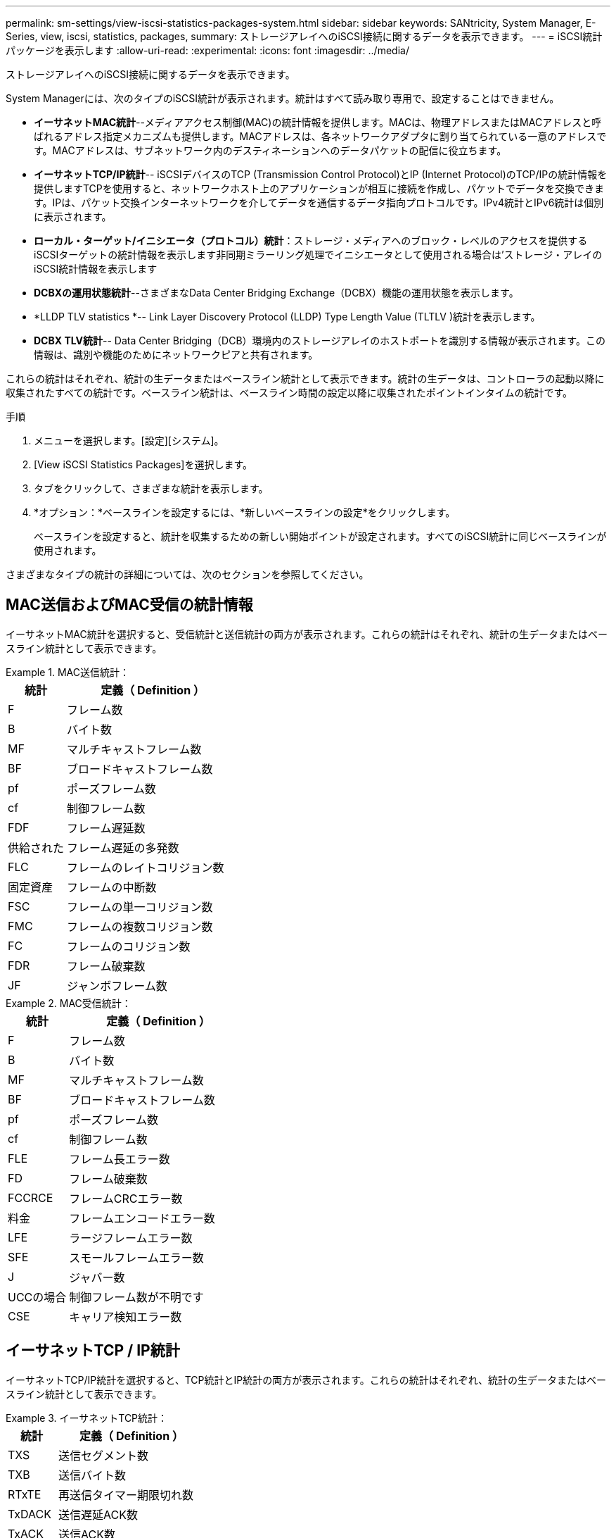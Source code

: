 ---
permalink: sm-settings/view-iscsi-statistics-packages-system.html 
sidebar: sidebar 
keywords: SANtricity, System Manager, E-Series, view, iscsi, statistics, packages, 
summary: ストレージアレイへのiSCSI接続に関するデータを表示できます。 
---
= iSCSI統計パッケージを表示します
:allow-uri-read: 
:experimental: 
:icons: font
:imagesdir: ../media/


[role="lead"]
ストレージアレイへのiSCSI接続に関するデータを表示できます。

System Managerには、次のタイプのiSCSI統計が表示されます。統計はすべて読み取り専用で、設定することはできません。

* *イーサネットMAC統計*--メディアアクセス制御(MAC)の統計情報を提供します。MACは、物理アドレスまたはMACアドレスと呼ばれるアドレス指定メカニズムも提供します。MACアドレスは、各ネットワークアダプタに割り当てられている一意のアドレスです。MACアドレスは、サブネットワーク内のデスティネーションへのデータパケットの配信に役立ちます。
* *イーサネットTCP/IP統計*-- iSCSIデバイスのTCP (Transmission Control Protocol)とIP (Internet Protocol)のTCP/IPの統計情報を提供しますTCPを使用すると、ネットワークホスト上のアプリケーションが相互に接続を作成し、パケットでデータを交換できます。IPは、パケット交換インターネットワークを介してデータを通信するデータ指向プロトコルです。IPv4統計とIPv6統計は個別に表示されます。
* *ローカル・ターゲット/イニシエータ（プロトコル）統計*：ストレージ・メディアへのブロック・レベルのアクセスを提供するiSCSIターゲットの統計情報を表示します非同期ミラーリング処理でイニシエータとして使用される場合は'ストレージ・アレイのiSCSI統計情報を表示します
* *DCBXの運用状態統計*--さまざまなData Center Bridging Exchange（DCBX）機能の運用状態を表示します。
* *LLDP TLV statistics *-- Link Layer Discovery Protocol (LLDP) Type Length Value (TLTLV )統計を表示します。
* *DCBX TLV統計*-- Data Center Bridging（DCB）環境内のストレージアレイのホストポートを識別する情報が表示されます。この情報は、識別や機能のためにネットワークピアと共有されます。


これらの統計はそれぞれ、統計の生データまたはベースライン統計として表示できます。統計の生データは、コントローラの起動以降に収集されたすべての統計です。ベースライン統計は、ベースライン時間の設定以降に収集されたポイントインタイムの統計です。

.手順
. メニューを選択します。[設定][システム]。
. [View iSCSI Statistics Packages]を選択します。
. タブをクリックして、さまざまな統計を表示します。
. *オプション：*ベースラインを設定するには、*新しいベースラインの設定*をクリックします。
+
ベースラインを設定すると、統計を収集するための新しい開始ポイントが設定されます。すべてのiSCSI統計に同じベースラインが使用されます。



さまざまなタイプの統計の詳細については、次のセクションを参照してください。



== MAC送信およびMAC受信の統計情報

イーサネットMAC統計を選択すると、受信統計と送信統計の両方が表示されます。これらの統計はそれぞれ、統計の生データまたはベースライン統計として表示できます。

.MAC送信統計：
====
[cols="25h,~"]
|===
| 統計 | 定義（ Definition ） 


 a| 
F
 a| 
フレーム数



 a| 
B
 a| 
バイト数



 a| 
MF
 a| 
マルチキャストフレーム数



 a| 
BF
 a| 
ブロードキャストフレーム数



 a| 
pf
 a| 
ポーズフレーム数



 a| 
cf
 a| 
制御フレーム数



 a| 
FDF
 a| 
フレーム遅延数



 a| 
供給された
 a| 
フレーム遅延の多発数



 a| 
FLC
 a| 
フレームのレイトコリジョン数



 a| 
固定資産
 a| 
フレームの中断数



 a| 
FSC
 a| 
フレームの単一コリジョン数



 a| 
FMC
 a| 
フレームの複数コリジョン数



 a| 
FC
 a| 
フレームのコリジョン数



 a| 
FDR
 a| 
フレーム破棄数



 a| 
JF
 a| 
ジャンボフレーム数

|===
====
.MAC受信統計：
====
[cols="25h,~"]
|===
| 統計 | 定義（ Definition ） 


 a| 
F
 a| 
フレーム数



 a| 
B
 a| 
バイト数



 a| 
MF
 a| 
マルチキャストフレーム数



 a| 
BF
 a| 
ブロードキャストフレーム数



 a| 
pf
 a| 
ポーズフレーム数



 a| 
cf
 a| 
制御フレーム数



 a| 
FLE
 a| 
フレーム長エラー数



 a| 
FD
 a| 
フレーム破棄数



 a| 
FCCRCE
 a| 
フレームCRCエラー数



 a| 
料金
 a| 
フレームエンコードエラー数



 a| 
LFE
 a| 
ラージフレームエラー数



 a| 
SFE
 a| 
スモールフレームエラー数



 a| 
J
 a| 
ジャバー数



 a| 
UCCの場合
 a| 
制御フレーム数が不明です



 a| 
CSE
 a| 
キャリア検知エラー数

|===
====


== イーサネットTCP / IP統計

イーサネットTCP/IP統計を選択すると、TCP統計とIP統計の両方が表示されます。これらの統計はそれぞれ、統計の生データまたはベースライン統計として表示できます。

.イーサネットTCP統計：
====
[cols="25h,~"]
|===
| 統計 | 定義（ Definition ） 


 a| 
TXS
 a| 
送信セグメント数



 a| 
TXB
 a| 
送信バイト数



 a| 
RTxTE
 a| 
再送信タイマー期限切れ数



 a| 
TxDACK
 a| 
送信遅延ACK数



 a| 
TxACK
 a| 
送信ACK数



 a| 
Rxs
 a| 
受信セグメント数



 a| 
RxB
 a| 
受信バイト数



 a| 
RxDACK
 a| 
受信した重複ACK数



 a| 
RxACK
 a| 
受信したACK数



 a| 
RxSEC
 a| 
受信したセグメントエラー数



 a| 
RxSOOC
 a| 
受信した順不同セグメント数



 a| 
RxWP
 a| 
受信ウィンドウプローブ数



 a| 
RxWU
 a| 
受信ウィンドウ更新数

|===
====
.イーサネットIP統計：
====
[cols="25h,~"]
|===
| 統計 | 定義（ Definition ） 


 a| 
TXP
 a| 
送信パケット数



 a| 
TXB
 a| 
送信バイト数



 a| 
TxF
 a| 
送信フラグメント数



 a| 
RXP
 a| 
受信パケット数。IPv4受信パケット数を表示するには、* Show IPv4 *を選択します。[*Show IPv6*]を選択して、IPv6パケット受信数を表示します。



 a| 
RxB
 a| 
受信バイト数



 a| 
RxF
 a| 
受信フラグメント数



 a| 
RxPE
 a| 
受信パケットエラー数



 a| 
DR
 a| 
データグラム再構築数



 a| 
DRE-OLFC
 a| 
データグラム再構築エラー、重複フラグメント数



 a| 
DRE-OOFC
 a| 
データグラム再構築エラー、順不同フラグメント数



 a| 
DRE-TOC
 a| 
データグラム再構築エラー、タイムアウト数

|===
====


== iSCSIターゲット統計およびローカルイニシエータ統計

ターゲット（プロトコル）統計またはローカルイニシエータ（プロトコル）統計を選択すると、iSCSI統計が表示されます。これらの統計はそれぞれ、統計の生データまたはベースライン統計として表示できます。

.iSCSI統計：
====
[cols="25h,~"]
|===
| 統計 | 定義（ Definition ） 


 a| 
シリアル
 a| 
成功したiSCSIログイン数



 a| 
UL
 a| 
失敗したiSCSIログイン数です



 a| 
SA
 a| 
成功したiSCSI認証数（認証が有効な場合）



 a| 
UA
 a| 
失敗したiSCSI認証数（認証が有効な場合）



 a| 
PDU
 a| 
正しいiSCSI PDU処理数



 a| 
HDE
 a| 
ヘッダーダイジェストエラーのあるiSCSI PDUの数



 a| 
DDE
 a| 
データダイジェストエラーのあるiSCSI PDUの数



 a| 
PE
 a| 
iSCSIプロトコルエラーのあるPDUの数



 a| 
地殻
 a| 
予期しないiSCSIセッション終了数です



 a| 
UCT
 a| 
予期しないiSCSI接続終了数です

|===
====


== DCBX動作状態統計

Data Center Bridging Exchange（DCBX）Operational State Statisticsを選択すると、DCBXの統計が表示されます。

.DCBX統計：
====
[cols="25h,~"]
|===
| 統計 | 定義（ Definition ） 


 a| 
iSCSIホストポート
 a| 
検出されたホストポートの場所を、「コントローラ番号、ポート番号」の形式で示します。



 a| 
優先度グループ
 a| 
優先度グループ（PG）アプリケーションの動作状態を示します。「有効」または「無効」のいずれかになります。



 a| 
優先度ベースのフロー制御
 a| 
優先度ベースフロー制御（PFC）機能の動作状態を示します。「有効」または「無効」のいずれかになります。



 a| 
iSCSI機能
 a| 
Internet Small Computer System Interface（iSCSI）アプリケーションの動作状態を示します。「有効」または「無効」のいずれかになります。



 a| 
FCoE帯域幅
 a| 
Fibre Channel over Ethernet（FCoE）帯域幅の状態を示します。「True」または「False」のいずれかになります。



 a| 
FCoE / FIPでマッピングの不一致はありません
 a| 
FCoEとFCoE Initialization Protocol（FIP）の間にマッピングの不一致がないかどうかを示します。値はTrueまたはFalseのいずれかです。

|===
====

NOTE: これらに加え、状態キャプチャファイルで追加のDCBX動作状態統計を確認できます。



== LLDP TLV統計

Link Layer Discovery Protocol（LLDP）Type Length Value（TLV）Statisticsを選択すると、ローカルデバイス用とリモートデバイス用の2セットの統計が表示されます。ローカルデバイスはコントローラを指します。リモートデバイスは、コントローラが接続されているピアデバイス（通常はスイッチ）を指します。

.LLDP TLV統計：
====
[cols="25h,~"]
|===
| 統計 | 定義（ Definition ） 


 a| 
iSCSIホストポート
 a| 
検出されたホストポートの場所を、「コントローラ番号、ポート番号」の形式で示します。



 a| 
シャーシ ID
 a| 
シャーシIDを示します。



 a| 
シャーシIDサブタイプ
 a| 
シャーシIDのサブタイプを示します。



 a| 
ポート ID
 a| 
ポートIDを示します。



 a| 
ポートIDサブタイプ
 a| 
ポートIDのサブタイプを示します。



 a| 
Time to Liveの略
 a| 
受信側LLDPエージェントが情報を有効とみなす秒数を示します。

|===
====

NOTE: その他のLLDP TLV統計は、状態キャプチャファイルで確認できます。



== DCBX TLV統計

Data Center Bridging Exchange（DCBX）Type Length Value（TLV）Statisticsを選択すると、次の統計が表示されます。

* *ローカル統計*-コントローラ出荷時に設定されたDCBXパラメータ。
* *動作統計*-- DCBXネゴシエーション後のDCBXパラメータ。
* *リモート統計*--コントローラが接続されているピアデバイス（通常はスイッチ）からのDCBXパラメータ。


.DCBX TLV統計：
====
[cols="25h,~"]
|===
| 統計 | 定義（ Definition ） 


 a| 
iSCSIホストポート
 a| 
検出されたホストポートの場所を、「コントローラ番号、ポート番号」の形式で示します。



 a| 
フロー制御モード
 a| 
ポート全体のフロー制御モード。有効な値は、「無効」、「標準」、「優先度別」、「不確定」です。



 a| 
プロトコル
 a| 
通信プロトコル。有効な値は、「FCoE」、「FIP」、「iSCSI」、「不明」です。



 a| 
優先度
 a| 
通信の優先順位を示す整数値。



 a| 
優先度グループ
 a| 
プロトコルが割り当てられている優先度グループを表す整数値。



 a| 
優先度グループの帯域幅
 a| 
優先度グループに割り当てられた帯域幅の量を示すパーセント値。



 a| 
DCBX PFCステータス
 a| 
特定のポートの優先度ベースフロー制御（PFC）ステータス。「有効」または「無効」のいずれかになります。

|===
====

NOTE: これらに加え、状態キャプチャファイルで追加のDCBX TLV統計を確認できます。
